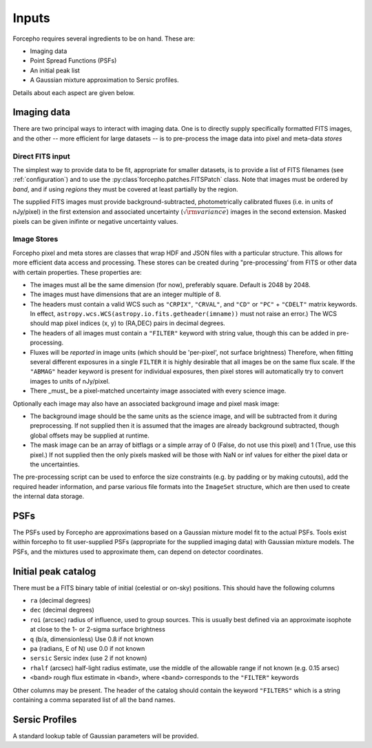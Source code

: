Inputs
======

Forcepho requires several ingredients to be on hand.  These are:

* Imaging data
* Point Spread Functions (PSFs)
* An initial peak list
* A Gaussian mixture approximation to Sersic profiles.

Details about each aspect are given below.

Imaging data
------------

There are two principal ways to interact with imaging data.  One is to directly
supply specifically formatted FITS images, and the other -- more efficient for
large datasets -- is to pre-process the image data into pixel and meta-data
*stores*

Direct FITS input
^^^^^^^^^^^^^^^^^

The simplest way to provide data to be fit, appropriate for smaller datasets, is
to provide a list of FITS filenames (see :ref:`configuration`) and to
use the :py:class`forcepho.patches.FITSPatch` class.  Note that images must be
ordered by *band*, and if using *regions* they must be covered at least
partially by the region.

The supplied FITS images must provide background-subtracted, photometrically
calibrated fluxes (i.e. in units of nJy/pixel) in the first extension and
associated uncertainty (:math:`\sqrt{\rm variance}`) images in the second extension.
Masked pixels can be given inifinte or negative uncertainty values.


Image Stores
^^^^^^^^^^^^

Forcepho pixel and meta stores are classes that wrap HDF and JSON files with a
particular structure. This allows for more efficient data access and processing.
These stores can be created during "pre-processing' from FITS or other data with
certain properties. These properties are:

* The images must all be the same dimension (for now), preferably square.
  Default is 2048 by 2048.

* The images must have dimensions that are an integer multiple of 8.

* The headers must contain a valid WCS such as ``"CRPIX"``, ``"CRVAL"``, and ``"CD"``
  or ``"PC"`` + ``"CDELT"`` matrix keywords.  In effect,
  ``astropy.wcs.WCS(astropy.io.fits.getheader(imname))`` must not raise an
  error.)  The WCS should map pixel indices (x, y) to (RA,DEC) pairs in decimal
  degrees.

* The headers of all images must contain a ``"FILTER"`` keyword with string value,
  though this can be added in pre-processing.

* Fluxes will be *reported* in image units (which should be 'per-pixel', not
  surface brightness)  Therefore, when fitting several different exposures in a
  single ``FILTER`` it is highly desirable that all images be on the same flux
  scale.  If the ``"ABMAG"`` header keyword is present for individual exposures,
  then pixel stores will automatically try to convert images to units of
  nJy/pixel.

* There _must_ be a pixel-matched uncertainty image associated with every
  science image.

Optionally each image may also have an associated background image and pixel
mask image:

* The background image should be the same units as the science image, and will
  be subtracted from it during preprocessing.  If not supplied then it is
  assumed that the images are already background subtracted, though global
  offsets may be supplied at runtime.

* The mask image can be an array of bitflags or a simple array of 0 (False, do
  not use this pixel) and 1 (True, use this pixel.)  If not supplied then the
  only pixels masked will be those with NaN or inf values for either the pixel
  data or the uncertainties.

The pre-processing script can be used to enforce the size constraints (e.g. by
padding or by making cutouts), add the required header information, and parse
various file formats into the ``ImageSet`` structure, which are then used to
create the internal data storage.

PSFs
----

The PSFs used by Forcepho are approximations based on a Gaussian mixture model
fit to the actual PSFs.  Tools exist within forcepho to fit user-supplied PSFs
(appropriate for the supplied imaging data) with Gaussian mixture models.  The
PSFs, and the mixtures used to approximate them, can depend on detector
coordinates.

Initial peak catalog
--------------------

There must be a FITS binary table of initial (celestial or on-sky) positions.
This should have the following columns

* ``ra`` (decimal degrees)

* ``dec`` (decimal degrees)

* ``roi`` (arcsec) radius of influence, used to group sources.  This is usually
  best defined via an approximate isophote at close to the 1- or 2-sigma surface
  brightness

* ``q`` (b/a, dimensionless) Use 0.8 if not known

* ``pa`` (radians, E of N) use 0.0 if not known

* ``sersic`` Sersic index (use 2 if not known)

* ``rhalf`` (arcsec) half-light radius estimate, use the middle of the allowable range if not known (e.g. 0.15 arsec)

* ``<band>`` rough flux estimate in ``<band>``, where ``<band>`` corresponds to the ``"FILTER"`` keywords

Other columns may be present. The header of the catalog should contain the
keyword ``"FILTERS"`` which is a string containing a comma separated list of all
the band names.


Sersic Profiles
---------------

A standard lookup table of Gaussian parameters will be provided.